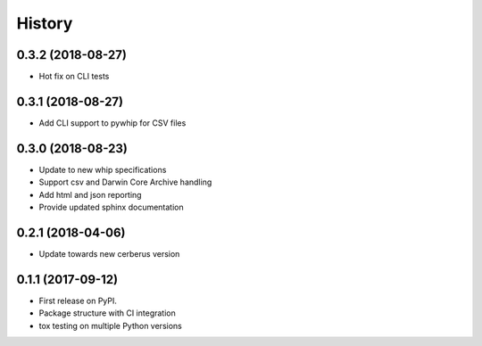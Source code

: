 =======
History
=======

0.3.2 (2018-08-27)
------------------
* Hot fix on CLI tests

0.3.1 (2018-08-27)
------------------
* Add CLI support to pywhip for CSV files

0.3.0 (2018-08-23)
------------------
* Update to new whip specifications
* Support csv and Darwin Core Archive handling
* Add html and json reporting
* Provide updated sphinx documentation

0.2.1 (2018-04-06)
------------------
* Update towards new cerberus version

0.1.1 (2017-09-12)
------------------

* First release on PyPI.
* Package structure with CI integration
* tox testing on multiple Python versions
